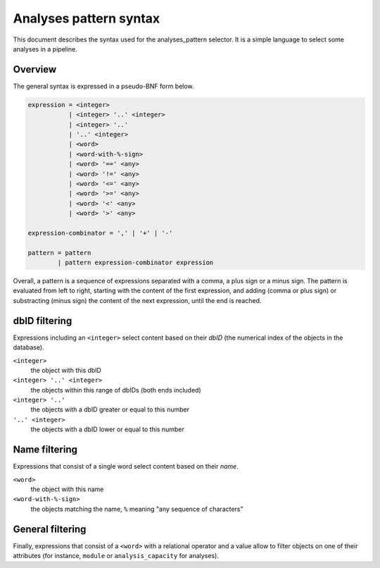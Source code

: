 Analyses pattern syntax
=======================

This document describes the syntax used for the analyses_pattern selector.
It is a simple language to select some analyses in a pipeline.

Overview
--------

The general syntax is expressed in a pseudo-BNF form below.

.. code-block:: abnf

    expression = <integer>
               | <integer> '..' <integer>
               | <integer> '..'
               | '..' <integer>
               | <word>
               | <word-with-%-sign>
               | <word> '==' <any>
               | <word> '!=' <any>
               | <word> '<=' <any>
               | <word> '>=' <any>
               | <word> '<' <any>
               | <word> '>' <any>

    expression-combinator = ',' | '+' | '-'

    pattern = pattern
            | pattern expression-combinator expression


Overall, a pattern is a sequence of expressions separated with a comma, a
plus sign or a minus sign. The pattern is evaluated from left to right,
starting with the content of the first expression, and adding (comma or
plus sign) or substracting (minus sign) the content of the next expression,
until the end is reached.


dbID filtering
--------------

Expressions including an ``<integer>`` select content based on their *dbID*
(the numerical index of the objects in the database).

``<integer>``
    the object with this dbID
``<integer> '..' <integer>``
    the objects within this range of dbIDs (both ends included)
``<integer> '..'``
    the objects with a dbID greater or equal to this number
``'..' <integer>``
    the objects with a dbID lower or equal to this number

Name filtering
--------------

Expressions that consist of a single word select content based on their
*name*.

``<word>``
    the object with this name
``<word-with-%-sign>``
    the objects matching the name, ``%`` meaning "any sequence of
    characters"

General filtering
-----------------

Finally, expressions that consist of a ``<word>`` with a relational
operator and a value allow to filter objects on one of their attributes
(for instance, ``module`` or ``analysis_capacity`` for analyses).

